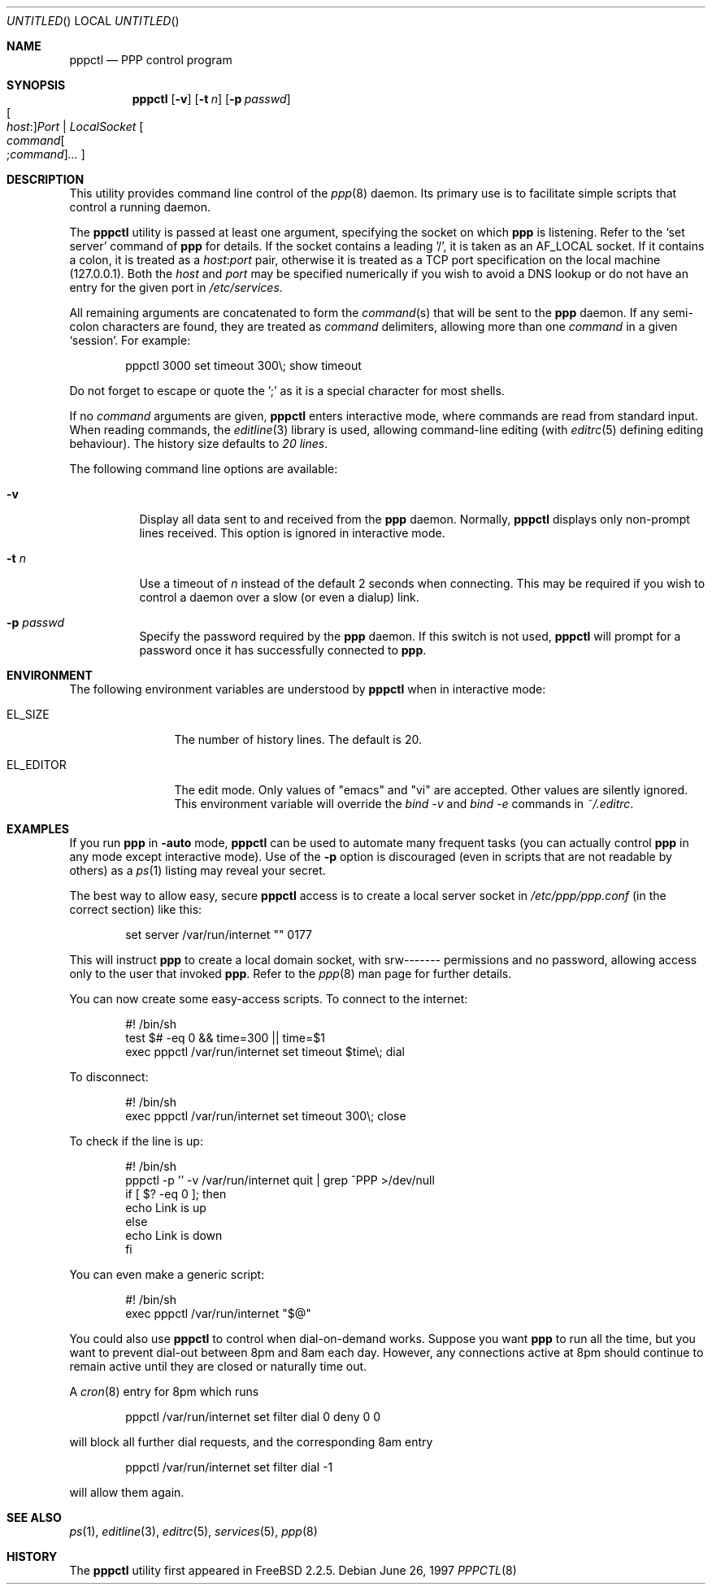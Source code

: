 .\" $FreeBSD: src/usr.sbin/pppctl/pppctl.8,v 1.24.26.1 2010/12/21 17:10:29 kensmith Exp $
.Dd June 26, 1997
.Os
.Dt PPPCTL 8
.Sh NAME
.Nm pppctl
.Nd PPP control program
.Sh SYNOPSIS
.Nm
.Op Fl v
.Op Fl t Ar n
.Op Fl p Ar passwd
.Xo Oo Ar host : Oc Ns
.Ar Port | LocalSocket
.Xc
.Oo
.Sm off
.Ar command Oo ; Ar command Oc Ar ...
.Sm on
.Oc
.Sh DESCRIPTION
This utility provides command line control of the
.Xr ppp 8
daemon.
Its primary use is to facilitate simple scripts that
control a running daemon.
.Pp
The
.Nm
utility is passed at least one argument, specifying the socket on which
.Nm ppp
is listening.
Refer to the
.Sq set server
command of
.Nm ppp
for details.
If the socket contains a leading '/', it
is taken as an
.Dv AF_LOCAL
socket.
If it contains a colon, it is treated as a
.Ar host : Ns Ar port
pair, otherwise it is treated as a TCP port specification on the
local machine (127.0.0.1).
Both the
.Ar host
and
.Ar port
may be specified numerically if you wish to avoid a DNS lookup
or do not have an entry for the given port in
.Pa /etc/services .
.Pp
All remaining arguments are concatenated to form the
.Ar command Ns (s)
that will be sent to the
.Nm ppp
daemon.
If any semi-colon characters are found, they are treated as
.Ar command
delimiters, allowing more than one
.Ar command
in a given
.Sq session .
For example:
.Bd -literal -offset indent
pppctl 3000 set timeout 300\\; show timeout
.Ed
.Pp
Do not forget to escape or quote the ';' as it is a special character
for most shells.
.Pp
If no
.Ar command
arguments are given,
.Nm
enters interactive mode, where commands are read from standard input.
When reading commands, the
.Xr editline 3
library is used, allowing command-line editing (with
.Xr editrc 5
defining editing behaviour).
The history size
defaults to
.Em 20 lines .
.Pp
The following command line options are available:
.Bl -tag -width Ds
.It Fl v
Display all data sent to and received from the
.Nm ppp
daemon.
Normally,
.Nm
displays only non-prompt lines received.
This option is ignored in
interactive mode.
.It Fl t Ar n
Use a timeout of
.Ar n
instead of the default 2 seconds when connecting.
This may be required
if you wish to control a daemon over a slow (or even a dialup) link.
.It Fl p Ar passwd
Specify the password required by the
.Nm ppp
daemon.
If this switch is not used,
.Nm
will prompt for a password once it has successfully connected to
.Nm ppp .
.El
.Sh ENVIRONMENT
The following environment variables are understood by
.Nm
when in interactive mode:
.Bl -tag -width XXXXXXXXXX
.It Dv EL_SIZE
The number of history lines.
The default is 20.
.It Dv EL_EDITOR
The edit mode.
Only values of "emacs" and "vi" are accepted.
Other values
are silently ignored.
This environment variable will override the
.Ar bind -v
and
.Ar bind -e
commands in
.Pa ~/.editrc .
.El
.Sh EXAMPLES
If you run
.Nm ppp
in
.Fl auto
mode,
.Nm
can be used to automate many frequent tasks (you can actually control
.Nm ppp
in any mode except interactive mode).
Use of the
.Fl p
option is discouraged (even in scripts that are not readable by others)
as a
.Xr ps 1
listing may reveal your secret.
.Pp
The best way to allow easy, secure
.Nm
access is to create a local server socket in
.Pa /etc/ppp/ppp.conf
(in the correct section) like this:
.Bd -literal -offset indent
set server /var/run/internet "" 0177
.Ed
.Pp
This will instruct
.Nm ppp
to create a local domain socket, with srw------- permissions and no
password, allowing access only to the user that invoked
.Nm ppp .
Refer to the
.Xr ppp 8
man page for further details.
.Pp
You can now create some easy-access scripts.
To connect to the internet:
.Bd -literal -offset indent
#! /bin/sh
test $# -eq 0 && time=300 || time=$1
exec pppctl /var/run/internet set timeout $time\\; dial
.Ed
.Pp
To disconnect:
.Bd -literal -offset indent
#! /bin/sh
exec pppctl /var/run/internet set timeout 300\\; close
.Ed
.Pp
To check if the line is up:
.Bd -literal -offset indent
#! /bin/sh
pppctl -p '' -v /var/run/internet quit | grep ^PPP >/dev/null
if [ $? -eq 0 ]; then
  echo Link is up
else
  echo Link is down
fi
.Ed
.Pp
You can even make a generic script:
.Bd -literal -offset indent
#! /bin/sh
exec pppctl /var/run/internet "$@"
.Ed
.Pp
You could also use
.Nm
to control when dial-on-demand works.
Suppose you want
.Nm ppp
to run all the time, but you want to prevent dial-out between 8pm and 8am
each day.
However, any connections active at 8pm should continue to remain
active until they are closed or naturally time out.
.Pp
A
.Xr cron 8
entry for 8pm which runs
.Bd -literal -offset indent
pppctl /var/run/internet set filter dial 0 deny 0 0
.Ed
.Pp
will block all further dial requests, and the corresponding 8am entry
.Bd -literal -offset indent
pppctl /var/run/internet set filter dial -1
.Ed
.Pp
will allow them again.
.Sh SEE ALSO
.Xr ps 1 ,
.Xr editline 3 ,
.Xr editrc 5 ,
.Xr services 5 ,
.Xr ppp 8
.Sh HISTORY
The
.Nm
utility first appeared in
.Fx 2.2.5 .
